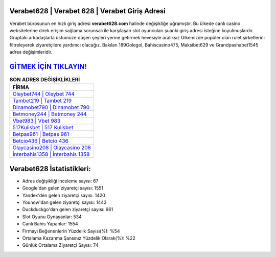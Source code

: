 ﻿Verabet628 | Verabet 628 | Verabet Giriş Adresi
===================================

.. image:: images/verabet-giris.jpg
   :width: 600
   
Verabet bürosunun en hızlı giriş adresi **verabet628.com** halinde değişikliğe uğramıştır. Bu ülkede canlı casino websitelerine direk erişim sağlama sorunsalı ile karşılaşan slot oyuncuları şuanki giriş adresi isteğine koyulmuşlardır. Gruptaki arkadaşlarla üstümüze düşen şeyleri yerine getirmek hevesiyle aralıksız Ülkemizde popüler olan  rulet şirketlerini filtreleyerek ziyaretçilere yardımcı olacağız. Bakılan 189Golegol, Bahiscasino475, Maksibet629 ve Grandpashabet1545 adres değişimleridir.

`GİTMEK İÇİN TIKLAYIN! <https://uclck.me/gonow>`_
==============

.. list-table:: **SON ADRES DEĞİŞİKLİKLERİ**
   :widths: 100
   :header-rows: 1

   * - FİRMA
   * - `Oleybet744 | Oleybet 744 <oleybet744-oleybet-744-oleybet-giris-adresi.html>`_
   * - `Tambet219 | Tambet 219 <tambet219-tambet-219-tambet-giris-adresi.html>`_
   * - `Dinamobet790 | Dinamobet 790 <dinamobet790-dinamobet-790-dinamobet-giris-adresi.html>`_	 
   * - `Betmoney244 | Betmoney 244 <betmoney244-betmoney-244-betmoney-giris-adresi.html>`_	 
   * - `Vbet983 | Vbet 983 <vbet983-vbet-983-vbet-giris-adresi.html>`_ 
   * - `517Kulisbet | 517 Kulisbet <517kulisbet-517-kulisbet-kulisbet-giris-adresi.html>`_
   * - `Betpas961 | Betpas 961 <betpas961-betpas-961-betpas-giris-adresi.html>`_	 
   * - `Betcio436 | Betcio 436 <betcio436-betcio-436-betcio-giris-adresi.html>`_
   * - `Olaycasino208 | Olaycasino 208 <olaycasino208-olaycasino-208-olaycasino-giris-adresi.html>`_
   * - `İnterbahis1358 | İnterbahis 1358 <interbahis1358-interbahis-1358-interbahis-giris-adresi.html>`_
	 
Verabet628 İstatistikleri:
===================================	 
* Adres değişikliği inceleme sayısı: 67
* Google'dan gelen ziyaretçi sayısı: 1551
* Yandex'den gelen ziyaretçi sayısı: 1420
* Younow'dan gelen ziyaretçi sayısı: 1443
* Duckduckgo'dan gelen ziyaretçi sayısı: 661
* Slot Oyunu Oynayanlar: 534
* Canlı Bahis Yapanlar: 1554
* Firmayı Beğenenlerin Yüzdelik Sayısı(%): %54
* Ortalama Kazanma Şansınız Yüzdelik Olarak(%): %22
* Günlük Ortalama Ziyaretçi Sayısı: 74
